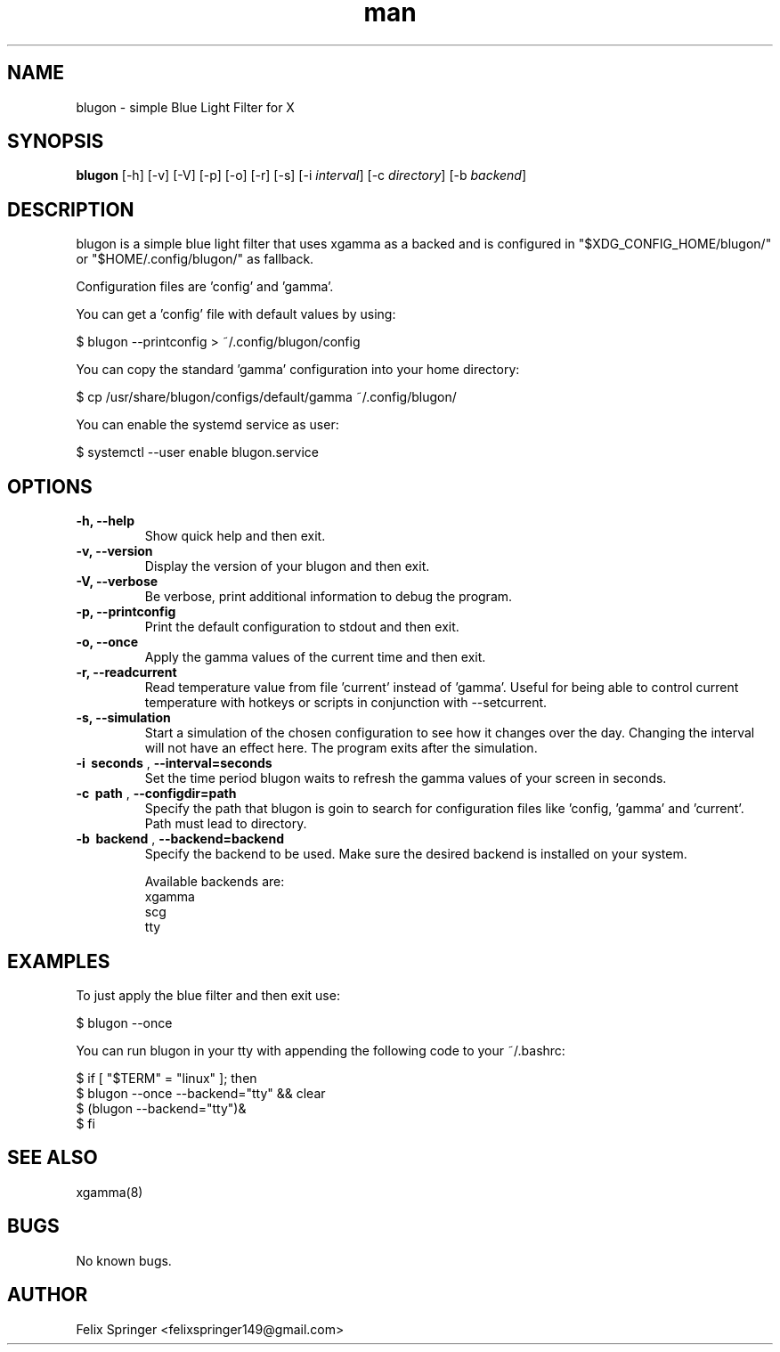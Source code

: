 .\" Manpage for blugon
.\" author: Felix Springer <felixspringer149@gmail.com>
.\" github: https://github.com/jumper149/blugon
.TH man 8 "06 January 2019" "1.7" "blugon man page"
.SH NAME
blugon \- simple Blue Light Filter for X
.SH SYNOPSIS
.B blugon
.RB [\|\-h\|]
.RB [\|\-v\|]
.RB [\|\-V\|]
.RB [\|\-p\|]
.RB [\|\-o\|]
.RB [\|\-r\|]
.RB [\|\-s\|]
.RB [\|\-i
.IR interval \|]
.RB [\|\-c
.IR directory \|]
.RB [\|\-b
.IR backend \|]

.SH DESCRIPTION
blugon is a simple blue light filter that uses xgamma as a backed and is configured in "$XDG_CONFIG_HOME/blugon/" or "$HOME/.config/blugon/" as fallback.

Configuration files are 'config' and 'gamma'.

You can get a 'config' file with default values by using:

    $ blugon --printconfig > ~/.config/blugon/config

You can copy the standard 'gamma' configuration into your home directory:

    $ cp /usr/share/blugon/configs/default/gamma ~/.config/blugon/

You can enable the systemd service as user:

    $ systemctl --user enable blugon.service

.SH OPTIONS
.TP
.B \-h, \-\-help
Show quick help and then exit.

.TP
.B \-v, \-\-version
Display the version of your blugon and then exit.

.TP
.B \-V, \-\-verbose
Be verbose, print additional information to debug the program.

.TP
.B \-p, \-\-printconfig
Print the default configuration to stdout and then exit.

.TP
.B \-o, \-\-once
Apply the gamma values of the current time and then exit.

.TP
.B \-r, \-\-readcurrent
Read temperature value from file 'current' instead of 'gamma'.
Useful for being able to control current temperature with hotkeys or scripts in conjunction with \-\-setcurrent.

.TP
.B \-s, \-\-simulation
Start a simulation of the chosen configuration to see how it changes over the day.
Changing the interval will not have an effect here.
The program exits after the simulation.

.TP
.B \-i\  seconds \fR,\ \fB\-\-interval=seconds
Set the time period blugon waits to refresh the gamma values of your screen in seconds.

.TP
.B \-c\  path \fR,\ \fB\-\-configdir=path
Specify the path that blugon is goin to search for configuration files like 'config, 'gamma' and 'current'.
Path must lead to directory.

.TP
.B \-b\  backend \fR,\ \fB\-\-backend=backend
Specify the backend to be used.
Make sure the desired backend is installed on your system.

Available backends are:
    xgamma
    scg
    tty

.SH EXAMPLES
To just apply the blue filter and then exit use:

    $ blugon --once

You can run blugon in your tty with appending the following code to your ~/.bashrc:

    $ if [ "$TERM" = "linux" ]; then
    $   blugon --once --backend="tty" && clear
    $   (blugon --backend="tty")&
    $ fi

.SH SEE ALSO
xgamma(8)
.SH BUGS
No known bugs.
.SH AUTHOR
Felix Springer <felixspringer149@gmail.com>
